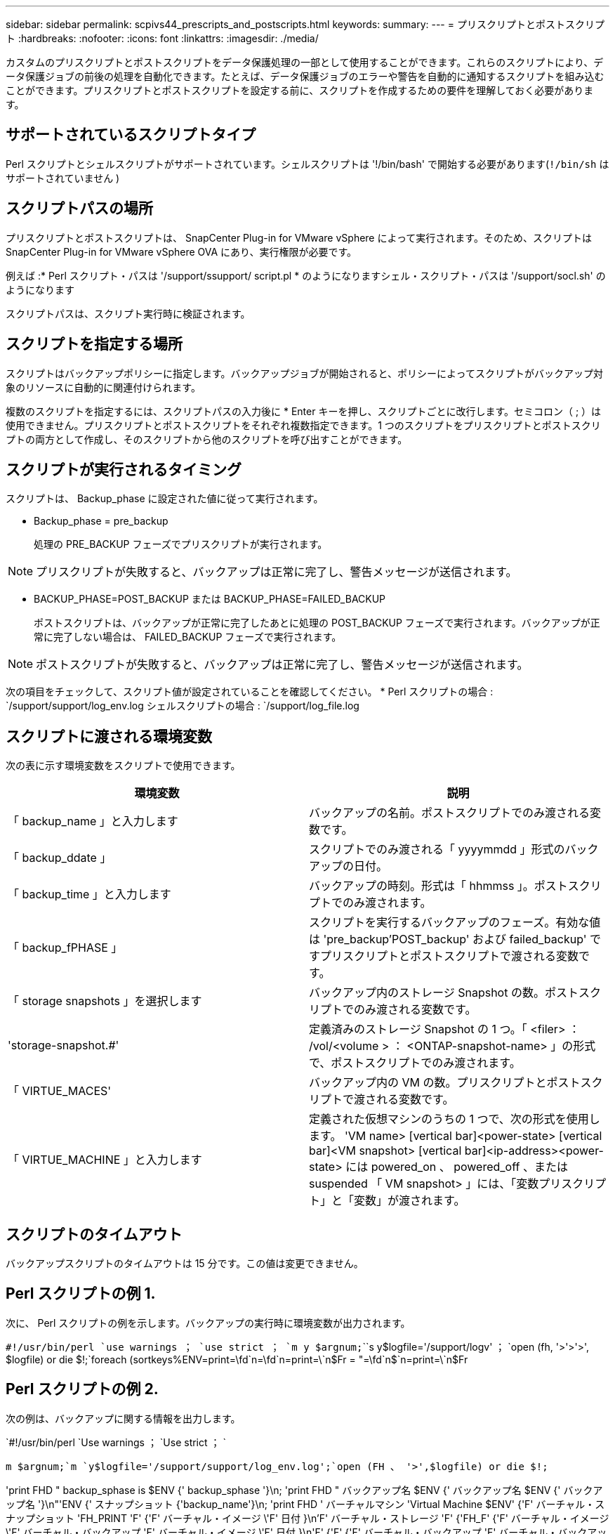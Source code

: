 ---
sidebar: sidebar 
permalink: scpivs44_prescripts_and_postscripts.html 
keywords:  
summary:  
---
= プリスクリプトとポストスクリプト
:hardbreaks:
:nofooter: 
:icons: font
:linkattrs: 
:imagesdir: ./media/


[role="lead"]
カスタムのプリスクリプトとポストスクリプトをデータ保護処理の一部として使用することができます。これらのスクリプトにより、データ保護ジョブの前後の処理を自動化できます。たとえば、データ保護ジョブのエラーや警告を自動的に通知するスクリプトを組み込むことができます。プリスクリプトとポストスクリプトを設定する前に、スクリプトを作成するための要件を理解しておく必要があります。



== サポートされているスクリプトタイプ

Perl スクリプトとシェルスクリプトがサポートされています。シェルスクリプトは '!/bin/bash' で開始する必要があります(`!/bin/sh` はサポートされていません )



== スクリプトパスの場所

プリスクリプトとポストスクリプトは、 SnapCenter Plug-in for VMware vSphere によって実行されます。そのため、スクリプトは SnapCenter Plug-in for VMware vSphere OVA にあり、実行権限が必要です。

例えば :* Perl スクリプト・パスは '/support/ssupport/ script.pl * のようになりますシェル・スクリプト・パスは '/support/socl.sh' のようになります

スクリプトパスは、スクリプト実行時に検証されます。



== スクリプトを指定する場所

スクリプトはバックアップポリシーに指定します。バックアップジョブが開始されると、ポリシーによってスクリプトがバックアップ対象のリソースに自動的に関連付けられます。

複数のスクリプトを指定するには、スクリプトパスの入力後に * Enter キーを押し、スクリプトごとに改行します。セミコロン（ ; ）は使用できません。プリスクリプトとポストスクリプトをそれぞれ複数指定できます。1 つのスクリプトをプリスクリプトとポストスクリプトの両方として作成し、そのスクリプトから他のスクリプトを呼び出すことができます。



== スクリプトが実行されるタイミング

スクリプトは、 Backup_phase に設定された値に従って実行されます。

* Backup_phase = pre_backup
+
処理の PRE_BACKUP フェーズでプリスクリプトが実行されます。




NOTE: プリスクリプトが失敗すると、バックアップは正常に完了し、警告メッセージが送信されます。

* BACKUP_PHASE=POST_BACKUP または BACKUP_PHASE=FAILED_BACKUP
+
ポストスクリプトは、バックアップが正常に完了したあとに処理の POST_BACKUP フェーズで実行されます。バックアップが正常に完了しない場合は、 FAILED_BACKUP フェーズで実行されます。




NOTE: ポストスクリプトが失敗すると、バックアップは正常に完了し、警告メッセージが送信されます。

次の項目をチェックして、スクリプト値が設定されていることを確認してください。 * Perl スクリプトの場合 : `/support/support/log_env.log シェルスクリプトの場合 : `/support/log_file.log



== スクリプトに渡される環境変数

次の表に示す環境変数をスクリプトで使用できます。

|===
| 環境変数 | 説明 


| 「 backup_name 」と入力します | バックアップの名前。ポストスクリプトでのみ渡される変数です。 


| 「 backup_ddate 」 | スクリプトでのみ渡される「 yyyymmdd 」形式のバックアップの日付。 


| 「 backup_time 」と入力します | バックアップの時刻。形式は「 hhmmss 」。ポストスクリプトでのみ渡されます。 


| 「 backup_fPHASE 」 | スクリプトを実行するバックアップのフェーズ。有効な値は 'pre_backup'POST_backup' および failed_backup' ですプリスクリプトとポストスクリプトで渡される変数です。 


| 「 storage snapshots 」を選択します | バックアップ内のストレージ Snapshot の数。ポストスクリプトでのみ渡される変数です。 


| 'storage-snapshot.#' | 定義済みのストレージ Snapshot の 1 つ。「 <filer> ： /vol/<volume > ： <ONTAP-snapshot-name> 」の形式で、ポストスクリプトでのみ渡されます。 


| 「 VIRTUE_MACES' | バックアップ内の VM の数。プリスクリプトとポストスクリプトで渡される変数です。 


| 「 VIRTUE_MACHINE 」と入力します | 定義された仮想マシンのうちの 1 つで、次の形式を使用します。 'VM name> [vertical bar]<power-state> [vertical bar]<VM snapshot> [vertical bar]<ip-address><power-state> には powered_on 、 powered_off 、または suspended 「 VM snapshot> 」には、「変数プリスクリプト」と「変数」が渡されます。 
|===


== スクリプトのタイムアウト

バックアップスクリプトのタイムアウトは 15 分です。この値は変更できません。



== Perl スクリプトの例 1.

次に、 Perl スクリプトの例を示します。バックアップの実行時に環境変数が出力されます。

`#!/usr/bin/perl `use warnings ； `use strict ； `m y $argnum;```````````````````````````s y$logfile='/support/logv' ； `open (fh, '>'>'>', $logfile) or die $!;`foreach (sortkeys%ENV=print=\fd`n=\fd`n=print=\`n$Fr = "=\fd`n$`n=print=\`n$Fr



== Perl スクリプトの例 2.

次の例は、バックアップに関する情報を出力します。

`#!/usr/bin/perl `Use warnings ； `Use strict ； `

`m $argnum;`m `y$logfile='/support/support/log_env.log';`open (FH 、 '>',$logfile) or die $!;`

'print FHD " backup_sphase is $ENV {' backup_sphase '}\n; 'print FHD " バックアップ名 $ENV {' バックアップ名 $ENV {' バックアップ名 '}\n"'ENV {' スナップショット {'backup_name'}\n; 'print FHD ' バーチャルマシン 'Virtual Machine $ENV' {'F' バーチャル・スナップショット 'FH_PRINT 'F' {'F' バーチャル・イメージ \'F' 日付 }\n'F' バーチャル・ストレージ 'F' {'FH_F' {'F' バーチャル・イメージ \'F' バーチャル・バックアップ 'F' バーチャル・イメージ \'F' 日付 }\n\'F' {'F' {'F' バーチャル・バックアップ 'F' バーチャル・バックアップ 'SUF' バーチャル・ストレージ 'SUF' {'SUF' 日付 }\n\'SUF' 日付 \n\'SUF' {'SUF' バーチャル・バックアップ '\'\'\'\'\'\

'print FH_" PWD は $ENV {'PWD'}\n; 'print FH_" DELING_ID は $ENV {'REJPLAY_ID'}\n";` です

'print fh" ====\n" ； `close (FH) ； `



== シェルスクリプトの例

`==== == == == == == == == == == == == == == == == == == == == == == == == == == == == == == == == == == == == == == == == == == == == == == == == == == == == == == == == == == == == == == == == bash`echo Stage $backup_name>/>/>/support/log_file =es=es=es=es=es=es=es=es=es=es==es=es=======es=rof========log =======es==es=es===es=es=es====es===es======es==es=ro====
